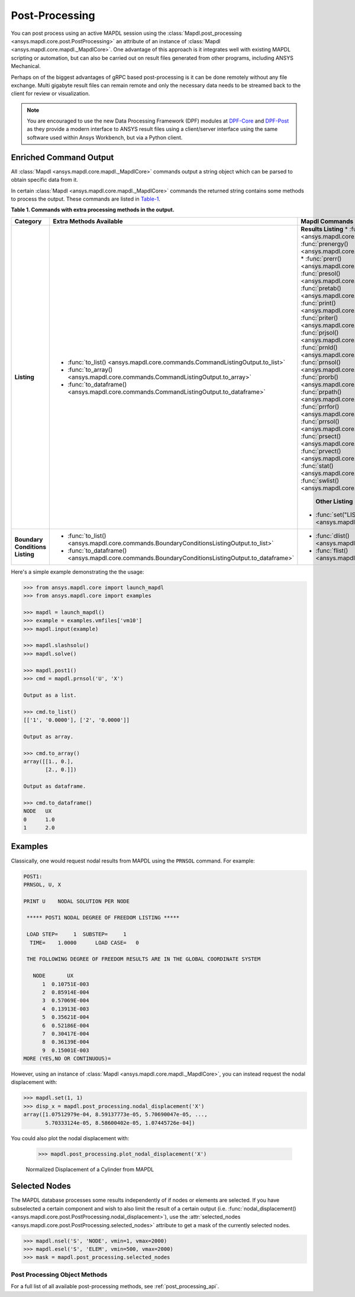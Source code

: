 Post-Processing
===============
You can post process using an active MAPDL session using the
:class:`Mapdl.post_processing <ansys.mapdl.core.post.PostProcessing>`
an attribute of an instance of :class:`Mapdl <ansys.mapdl.core.mapdl._MapdlCore>`. 
One advantage of this approach
is it integrates well with existing MAPDL scripting or automation, but
can also be carried out on result files generated from other programs,
including ANSYS Mechanical.

Perhaps on of the biggest advantages of gRPC based post-processing is
it can be done remotely without any file exchange.  Multi gigabyte
result files can remain remote and only the necessary data needs to be
streamed back to the client for review or visualization.

.. note::

   You are encouraged to use the new Data Processing Framework (DPF)
   modules at `DPF-Core <https://github.com/pyansys/DPF-Core>`_ and
   `DPF-Post <https://github.com/pyansys/DPF-Post>`_ as they provide a
   modern interface to ANSYS result files using a client/server
   interface using the same software used within Ansys Workbench, but
   via a Python client.



Enriched Command Output
~~~~~~~~~~~~~~~~~~~~~~~
All :class:`Mapdl <ansys.mapdl.core.mapdl._MapdlCore>` commands output
a string object which can be parsed to obtain specific data from it.

In certain :class:`Mapdl <ansys.mapdl.core.mapdl._MapdlCore>` commands
the returned string contains some methods to process the output.
These commands are listed in Table-1_.

.. _Table-1:

**Table 1. Commands with extra processing methods in the output.**

+----------------+---------------------------------------------------------------------------------------------------+-------------------------------------------------------------------+
| Category       | Extra Methods Available                                                                           | Mapdl Commands                                                    |
+================+===================================================================================================+===================================================================+
| **Listing**    | * :func:`to_list() <ansys.mapdl.core.commands.CommandListingOutput.to_list>`                      | **Results Listing**                                               |
|                | * :func:`to_array() <ansys.mapdl.core.commands.CommandListingOutput.to_array>`                    | * :func:`prcint() <ansys.mapdl.core.mapdl._MapdlCore.prcint>`     |
|                | * :func:`to_dataframe() <ansys.mapdl.core.commands.CommandListingOutput.to_dataframe>`            | * :func:`prenergy() <ansys.mapdl.core.mapdl._MapdlCore.prenergy>` |
|                |                                                                                                   | * :func:`prerr() <ansys.mapdl.core.mapdl._MapdlCore.prerr>`       |
|                |                                                                                                   | * :func:`presol() <ansys.mapdl.core.mapdl._MapdlCore.presol>`     |
|                |                                                                                                   | * :func:`pretab() <ansys.mapdl.core.mapdl._MapdlCore.pretab>`     |
|                |                                                                                                   | * :func:`print() <ansys.mapdl.core.mapdl._MapdlCore.print>`       |
|                |                                                                                                   | * :func:`priter() <ansys.mapdl.core.mapdl._MapdlCore.priter>`     |
|                |                                                                                                   | * :func:`prjsol() <ansys.mapdl.core.mapdl._MapdlCore.prjsol>`     |
|                |                                                                                                   | * :func:`prnld() <ansys.mapdl.core.mapdl._MapdlCore.prnld>`       |
|                |                                                                                                   | * :func:`prnsol() <ansys.mapdl.core.mapdl._MapdlCore.prnsol>`     |
|                |                                                                                                   | * :func:`prorb() <ansys.mapdl.core.mapdl._MapdlCore.prorb>`       |
|                |                                                                                                   | * :func:`prpath() <ansys.mapdl.core.mapdl._MapdlCore.prpath>`     |
|                |                                                                                                   | * :func:`prrfor() <ansys.mapdl.core.mapdl._MapdlCore.prrfor>`     |
|                |                                                                                                   | * :func:`prrsol() <ansys.mapdl.core.mapdl._MapdlCore.prrsol>`     |
|                |                                                                                                   | * :func:`prsect() <ansys.mapdl.core.mapdl._MapdlCore.prsect>`     |
|                |                                                                                                   | * :func:`prvect() <ansys.mapdl.core.mapdl._MapdlCore.prvect>`     |
|                |                                                                                                   | * :func:`stat() <ansys.mapdl.core.mapdl._MapdlCore.stat>`         |
|                |                                                                                                   | * :func:`swlist() <ansys.mapdl.core.mapdl._MapdlCore.swlist>`     |
|                |                                                                                                   |                                                                   |
|                |                                                                                                   |  **Other Listing**                                                |
|                |                                                                                                   | * :func:`set("LIST") <ansys.mapdl.core.mapdl._MapdlCore.set>`     |
+----------------+---------------------------------------------------------------------------------------------------+-------------------------------------------------------------------+  
| **Boundary**   | * :func:`to_list() <ansys.mapdl.core.commands.BoundaryConditionsListingOutput.to_list>`           | * :func:`dlist() <ansys.mapdl.core.mapdl._MapdlCore.dlist>`       |
| **Conditions** | * :func:`to_dataframe() <ansys.mapdl.core.commands.BoundaryConditionsListingOutput.to_dataframe>` | * :func:`flist() <ansys.mapdl.core.mapdl._MapdlCore.flist>`       |
| **Listing**    |                                                                                                   |                                                                   |
+----------------+---------------------------------------------------------------------------------------------------+-------------------------------------------------------------------+

Here's a simple example demonstrating the the usage:

.. code:: python

    
    >>> from ansys.mapdl.core import launch_mapdl
    >>> from ansys.mapdl.core import examples

    >>> mapdl = launch_mapdl()
    >>> example = examples.vmfiles['vm10']
    >>> mapdl.input(example)

    >>> mapdl.slashsolu()
    >>> mapdl.solve()

    >>> mapdl.post1()
    >>> cmd = mapdl.prnsol('U', 'X')

    Output as a list.

    >>> cmd.to_list()
    [['1', '0.0000'], ['2', '0.0000']]

    Output as array.

    >>> cmd.to_array()
    array([[1., 0.],
           [2., 0.]])

    Output as dataframe.

    >>> cmd.to_dataframe()
    NODE   UX
    0      1.0
    1      2.0

Examples
~~~~~~~~
Classically, one would request nodal results from MAPDL using the
``PRNSOL`` command.  For example:

.. code::

     POST1:
     PRNSOL, U, X
    
     PRINT U    NODAL SOLUTION PER NODE
    
      ***** POST1 NODAL DEGREE OF FREEDOM LISTING *****                            
     
      LOAD STEP=     1  SUBSTEP=     1                                             
       TIME=    1.0000      LOAD CASE=   0                                         
     
      THE FOLLOWING DEGREE OF FREEDOM RESULTS ARE IN THE GLOBAL COORDINATE SYSTEM  
     
        NODE       UX    
           1  0.10751E-003
           2  0.85914E-004
           3  0.57069E-004
           4  0.13913E-003
           5  0.35621E-004
           6  0.52186E-004
           7  0.30417E-004
           8  0.36139E-004
           9  0.15001E-003
     MORE (YES,NO OR CONTINUOUS)=


However, using an instance of :class:`Mapdl <ansys.mapdl.core.mapdl._MapdlCore>`, 
you can instead request the
nodal displacement with:

.. code:: python

    >>> mapdl.set(1, 1)
    >>> disp_x = mapdl.post_processing.nodal_displacement('X')
    array([1.07512979e-04, 8.59137773e-05, 5.70690047e-05, ...,
           5.70333124e-05, 8.58600402e-05, 1.07445726e-04])

You could also plot the nodal displacement with:

    >>> mapdl.post_processing.plot_nodal_displacement('X')


.. figure:: ../images/post_norm_disp.png
    :width: 300pt

    Normalized Displacement of a Cylinder from MAPDL


Selected Nodes
~~~~~~~~~~~~~~
The MAPDL database processes some results independently of if nodes or
elements are selected.  If you have subselected a certain component
and wish to also limit the result of a certain output
(i.e. :func:`nodal_displacement() <ansys.mapdl.core.post.PostProcessing.nodal_displacement>`), 
use the :attr:`selected_nodes <ansys.mapdl.core.post.PostProcessing.selected_nodes>` attribute to get
a mask of the currently selected nodes.

.. code::

    >>> mapdl.nsel('S', 'NODE', vmin=1, vmax=2000)
    >>> mapdl.esel('S', 'ELEM', vmin=500, vmax=2000)
    >>> mask = mapdl.post_processing.selected_nodes


Post Processing Object Methods
------------------------------
For a full list of all available post-processing methods, see
:ref:`post_processing_api`.
